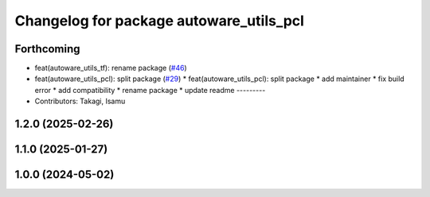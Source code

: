 ^^^^^^^^^^^^^^^^^^^^^^^^^^^^^^^^^^^^^^^^
Changelog for package autoware_utils_pcl
^^^^^^^^^^^^^^^^^^^^^^^^^^^^^^^^^^^^^^^^

Forthcoming
-----------
* feat(autoware_utils_tf): rename package (`#46 <https://github.com/autowarefoundation/autoware_utils/issues/46>`_)
* feat(autoware_utils_pcl): split package (`#29 <https://github.com/autowarefoundation/autoware_utils/issues/29>`_)
  * feat(autoware_utils_pcl): split package
  * add maintainer
  * fix build error
  * add compatibility
  * rename package
  * update readme
  ---------
* Contributors: Takagi, Isamu

1.2.0 (2025-02-26)
------------------

1.1.0 (2025-01-27)
------------------

1.0.0 (2024-05-02)
------------------
